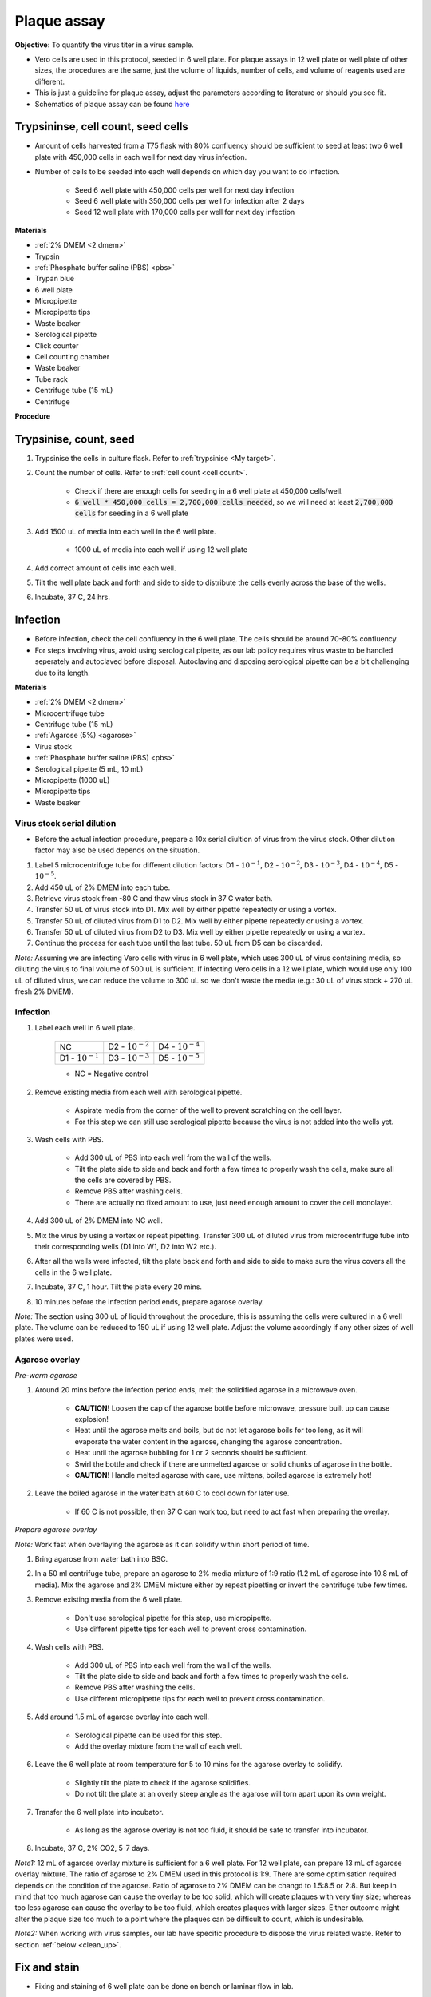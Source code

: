 .. _plaque assay:

Plaque assay
============

**Objective:** To quantify the virus titer in a virus sample. 

* Vero cells are used in this protocol, seeded in 6 well plate. For plaque assays in 12 well plate or well plate of other sizes, the procedures are the same, just the volume of liquids, number of cells, and volume of reagents used are different. 
* This is just a guideline for plaque assay, adjust the parameters according to literature or should you see fit. 
* Schematics of plaque assay can be found `here <https://docs.google.com/presentation/d/12KLdlDftXJ22pbflFmYKli6ztxyudEKHW6V2Ocw5Nhg/edit?usp=sharing>`_

Trypsininse, cell count, seed cells
------------------------------------

* Amount of cells harvested from a T75 flask with 80% confluency should be sufficient to seed at least two 6 well plate with 450,000 cells in each well for next day virus infection.
* Number of cells to be seeded into each well depends on which day you want to do infection. 
 
    * Seed 6 well plate with 450,000 cells per well for next day infection 
    * Seed 6 well plate with 350,000 cells per well for infection after 2 days 
    * Seed 12 well plate with 170,000 cells per well for next day infection

**Materials**

* :ref:`2% DMEM <2 dmem>`
* Trypsin
* :ref:`Phosphate buffer saline (PBS) <pbs>`
* Trypan blue 
* 6 well plate
* Micropipette
* Micropipette tips
* Waste beaker 
* Serological pipette 
* Click counter
* Cell counting chamber  
* Waste beaker 
* Tube rack
* Centrifuge tube (15 mL)
* Centrifuge 

**Procedure**

Trypsinise, count, seed 
-----------------------

#. Trypsinise the cells in culture flask. Refer to :ref:`trypsinise <My target>`.
#. Count the number of cells. Refer to :ref:`cell count <cell count>`. 

    * Check if there are enough cells for seeding in a 6 well plate at 450,000 cells/well. 
    * :code:`6 well * 450,000 cells = 2,700,000 cells needed`, so we will need at least :code:`2,700,000 cells` for seeding in a 6 well plate 
    
#. Add 1500 uL of media into each well in the 6 well plate.

    * 1000 uL of media into each well if using 12 well plate 

#. Add correct amount of cells into each well. 
#. Tilt the well plate back and forth and side to side to distribute the cells evenly across the base of the wells. 
#. Incubate, 37 C, 24 hrs. 

Infection
---------

* Before infection, check the cell confluency in the 6 well plate. The cells should be around 70-80% confluency. 
* For steps involving virus, avoid using serological pipette, as our lab policy requires virus waste to be handled seperately and autoclaved before disposal. Autoclaving and disposing serological pipette can be a bit challenging due to its length.

**Materials**

* :ref:`2% DMEM <2 dmem>`
* Microcentrifuge tube 
* Centrifuge tube (15 mL)
* :ref:`Agarose (5%) <agarose>`
* Virus stock
* :ref:`Phosphate buffer saline (PBS) <pbs>`
* Serological pipette (5 mL, 10 mL)
* Micropipette (1000 uL)
* Micropipette tips 
* Waste beaker 

Virus stock serial dilution
~~~~~~~~~~~~~~~~~~~~~~~~~~~

* Before the actual infection procedure, prepare a 10x serial diultion of virus from the virus stock. Other dilution factor may also be used depends on the situation. 

#. Label 5 microcentrifuge tube for different dilution factors: D1 - :math:`10^{-1}`, D2 - :math:`10^{-2}`, D3 - :math:`10^{-3}`, D4 - :math:`10^{-4}`, D5 - :math:`10^{-5}`.
#. Add 450 uL of 2% DMEM into each tube. 
#. Retrieve virus stock from -80 C and thaw virus stock in 37 C water bath. 
#. Transfer 50 uL of virus stock into D1. Mix well by either pipette repeatedly or using a vortex.
#. Transfer 50 uL of diluted virus from D1 to D2. Mix well by either pipette repeatedly or using a vortex.
#. Transfer 50 uL of diluted virus from D2 to D3. Mix well by either pipette repeatedly or using a vortex.
#. Continue the process for each tube until the last tube. 50 uL from D5 can be discarded. 

*Note:* Assuming we are infecting Vero cells with virus in 6 well plate, which uses 300 uL of virus containing media, so diluting the virus to final volume of 500 uL is sufficient. If infecting Vero cells in a 12 well plate, which would use only 100 uL of diluted virus, we can reduce the volume to 300 uL so we don't waste the media (e.g.: 30 uL of virus stock + 270 uL fresh 2% DMEM).

Infection
~~~~~~~~~

#. Label each well in 6 well plate.

    +----------------------+----------------------+----------------------+
    | NC                   | D2 - :math:`10^{-2}` | D4 - :math:`10^{-4}` |
    +----------------------+----------------------+----------------------+
    | D1 - :math:`10^{-1}` | D3 - :math:`10^{-3}` | D5 - :math:`10^{-5}` |
    +----------------------+----------------------+----------------------+

    * NC = Negative control

#. Remove existing media from each well with serological pipette. 

    * Aspirate media from the corner of the well to prevent scratching on the cell layer.
    * For this step we can still use serological pipette because the virus is not added into the wells yet. 

#. Wash cells with PBS. 

    * Add 300 uL of PBS into each well from the wall of the wells. 
    * Tilt the plate side to side and back and forth a few times to properly wash the cells, make sure all the cells are covered by PBS. 
    * Remove PBS after washing cells. 
    * There are actually no fixed amount to use, just need enough amount to cover the cell monolayer.
   
#. Add 300 uL of 2% DMEM into NC well.
#. Mix the virus by using a vortex or repeat pipetting. Transfer 300 uL of diluted virus from microcentrifuge tube into their corresponding wells (D1 into W1, D2 into W2 etc.).
#. After all the wells were infected, tilt the plate back and forth and side to side to make sure the virus covers all the cells in the 6 well plate. 
#. Incubate, 37 C, 1 hour. Tilt the plate every 20 mins. 
#. 10 minutes before the infection period ends, prepare agarose overlay. 

*Note:* The section using 300 uL of liquid throughout the procedure, this is assuming the cells were cultured in a 6 well plate. The volume can be reduced to 150 uL if using 12 well plate. Adjust the volume accordingly if any other sizes of well plates were used. 

Agarose overlay
~~~~~~~~~~~~~~~

*Pre-warm agarose* 

#. Around 20 mins before the infection period ends, melt the solidified agarose in a microwave oven. 
  
    * **CAUTION!** Loosen the cap of the agarose bottle before microwave, pressure built up can cause explosion! 
    * Heat until the agarose melts and boils, but do not let agarose boils for too long, as it will evaporate the water content in the agarose, changing the agarose concentration. 
    * Heat until the agarose bubbling for 1 or 2 seconds should be sufficient. 
    * Swirl the bottle and check if there are unmelted agarose or solid chunks of agarose in the bottle.
    * **CAUTION!** Handle melted agarose with care, use mittens, boiled agarose is extremely hot! 

#. Leave the boiled agarose in the water bath at 60 C to cool down for later use.

    * If 60 C is not possible, then 37 C can work too, but need to act fast when preparing the overlay. 

*Prepare agarose overlay*

*Note:* Work fast when overlaying the agarose as it can solidify within short period of time. 

#. Bring agarose from water bath into BSC. 
#. In a 50 ml centrifuge tube, prepare an agarose to 2% media mixture of 1:9 ratio (1.2 mL of agarose into 10.8 mL of media). Mix the agarose and 2% DMEM mixture either by repeat pipetting or invert the centrifuge tube few times.
#. Remove existing media from the 6 well plate. 

    * Don't use serological pipette for this step, use micropipette. 
    * Use different pipette tips for each well to prevent cross contamination.

#. Wash cells with PBS.

    * Add 300 uL of PBS into each well from the wall of the wells. 
    * Tilt the plate side to side and back and forth a few times to properly wash the cells. 
    * Remove PBS after washing the cells. 
    * Use different micropipette tips for each well to prevent cross contamination. 

#. Add around 1.5 mL of agarose overlay into each well. 

    * Serological pipette can be used for this step. 
    * Add the overlay mixture from the wall of each well.

#. Leave the 6 well plate at room temperature for 5 to 10 mins for the agarose overlay to solidify.

    * Slightly tilt the plate to check if the agarose solidifies. 
    * Do not tilt the plate at an overly steep angle as the agarose will torn apart upon its own weight. 

#. Transfer the 6 well plate into incubator.

    * As long as the agarose overlay is not too fluid, it should be safe to transfer into incubator. 

#. Incubate, 37 C, 2% CO2, 5-7 days. 

*Note1:* 12 mL of agarose overlay mixture is sufficient for a 6 well plate. For 12 well plate, can prepare 13 mL of agarose overlay mixture. The ratio of agarose to 2% DMEM used in this protocol is 1:9. There are some optimisation required depends on the condition of the agarose. Ratio of agarose to 2% DMEM can be changd to 1.5:8.5 or 2:8. But keep in mind that too much agarose can cause the overlay to be too solid, which will create plaques with very tiny size; whereas too less agarose can cause the overlay to be too fluid, which creates plaques with larger sizes. Either outcome might alter the plaque size too much to a point where the plaques can be difficult to count, which is undesirable.  

*Note2:* When working with virus samples, our lab have specific procedure to dispose the virus related waste. Refer to section :ref:`below <clean_up>`.

Fix and stain 
-------------

* Fixing and staining of 6 well plate can be done on bench or laminar flow in lab. 

**Materials**

* :ref:`Paraformaldehyde (PFA), 3.7% <pfa>`
* Crystal violet
* Micropipette (1000 uL)
* Micropipette tips
* Bucket/large beaker for washing
* Paper towel 
* Waste beaker 

**Procedure**

#. Add 300 uL of 3.7% PFA into each well to fix the cells for 10-30 mins.
    
    * Use the micropipette for bench use.
    * There are no fix volume, just need to cover the cell layer. 300 uL should be enough. 
    * Dispense from the wall of each well. 
    * It is normal for the agarose to torn apart or disintegrate once PFA was applied. 

#. Remove PFA after fixing. 

    * Remove PFA from the corner of the well to prevent scratching the cells. 
    
#. Rinse the well plate in a bucket of water for a few times to wash away the agarose overlay. 

    * Fill a bucket with tap water first, then immerse the whole well plate into the bucket for about 1-2 seconds then take out the well plate. Repeate the process for 2 or 3 times.
    * Make sure the agarose is detached. If the agarose did not detached, can turn the plate over with the wells facing downwards and tap on the sink. 
    
#. Decant excess water from 6 well plate by slightly tapping the well plate facing downwards on a paper towel. 
#. Add 300 uL of crystal violet into each well. 

    * No fix volume required, just need to cover the cell layer. 300 uL should be sufficient for one well. 
    * Tilt the plate to make sure crystal violet covers the all areas within the wells. 

#. Tilt the plate for 3 to 5 mins. 
#. Remove the crystal violet from the corner of the wells.
#. Rinse the plate in a bucket of water for a few times to wash away excess crystal violet. 

    * Same procedure to how we rinse away the agarose overlay.  

#. Decant excess water from the 6 well plate by slightly tapping the plate facing downwards on a paper towel. 
#. Leave the plate on bench to air dry. 

.. _clean_up:

Clean up
--------

Refer to :ref:`virus waste <virus waste>` management. 
